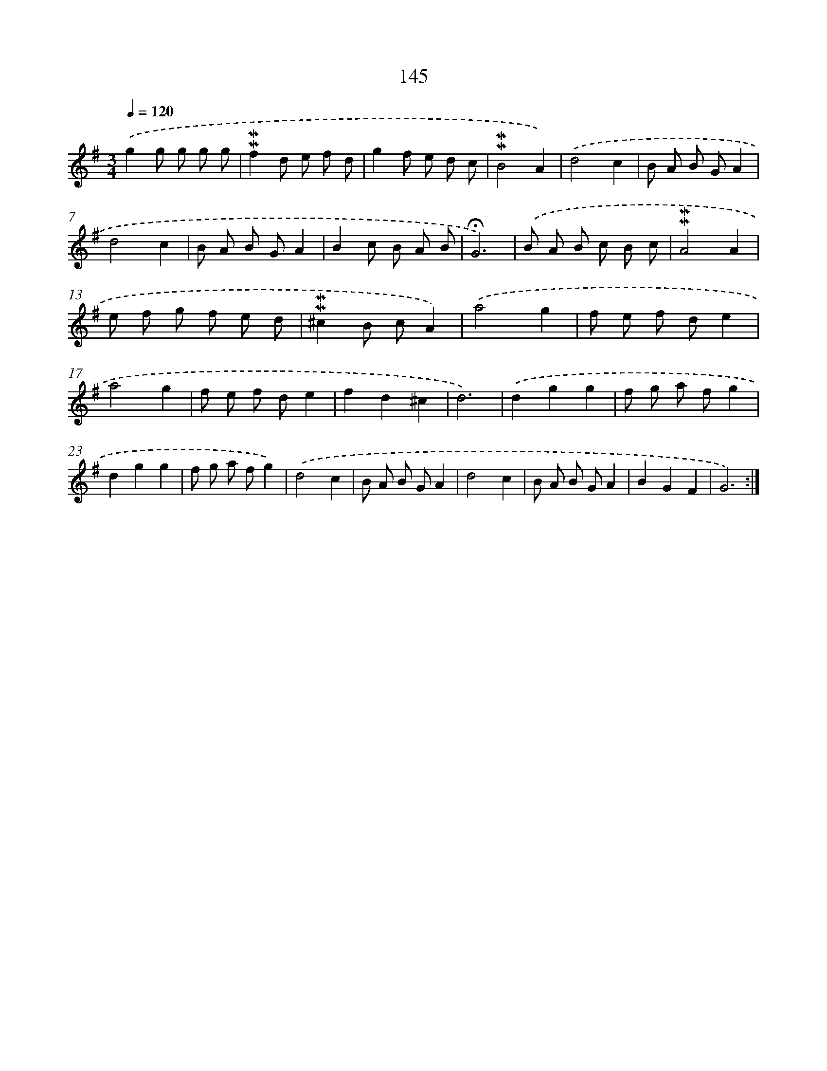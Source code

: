 X: 10383
T: 145
%%abc-version 2.0
%%abcx-abcm2ps-target-version 5.9.1 (29 Sep 2008)
%%abc-creator hum2abc beta
%%abcx-conversion-date 2018/11/01 14:37:05
%%humdrum-veritas 761972828
%%humdrum-veritas-data 4058766013
%%continueall 1
%%barnumbers 0
L: 1/8
M: 3/4
Q: 1/4=120
K: G clef=treble
.('g2g g g g |
!mordent!!mordent!f2d e f d |
g2f e d c |
!mordent!!mordent!B4A2) |
.('d4c2 |
B A B GA2 |
d4c2 |
B A B GA2 |
B2c B A B |
!fermata!G6) |
.('B A B c B c |
!mordent!!mordent!A4A2 |
e f g f e d |
!mordent!!mordent!^c2B cA2) |
.('a4g2 |
f e f de2 |
a4g2 |
f e f de2 |
f2d2^c2 |
d6) |
.('d2g2g2 |
f g a fg2 |
d2g2g2 |
f g a fg2) |
.('d4c2 |
B A B GA2 |
d4c2 |
B A B GA2 |
B2G2F2 |
G6) :|]
